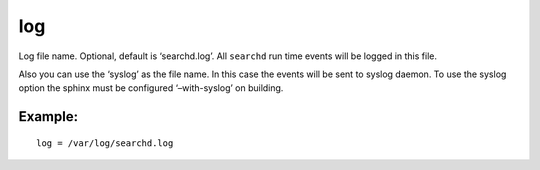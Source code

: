 log
~~~

Log file name. Optional, default is ‘searchd.log’. All ``searchd`` run
time events will be logged in this file.

Also you can use the ‘syslog’ as the file name. In this case the events
will be sent to syslog daemon. To use the syslog option the sphinx must
be configured ‘–with-syslog’ on building.

Example:
^^^^^^^^

::


    log = /var/log/searchd.log

